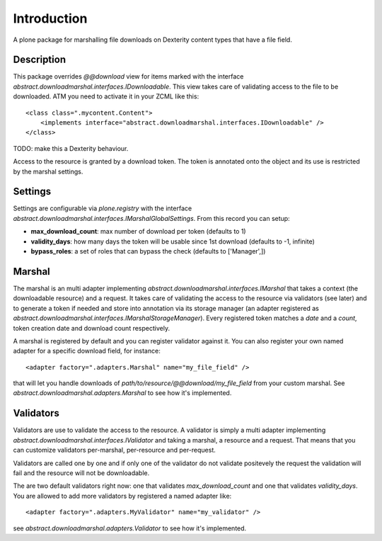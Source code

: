 Introduction
============

A plone package for marshalling file downloads on Dexterity content types that have a file field.

Description
-----------

This package overrides `@@download` view for items marked with the interface `abstract.downloadmarshal.interfaces.IDownloadable`.
This view takes care of validating access to the file to be downloaded. ATM you need to activate it in your ZCML like this::

    <class class=".mycontent.Content">
        <implements interface="abstract.downloadmarshal.interfaces.IDownloadable" />
    </class>

TODO: make this a Dexterity behaviour.

Access to the resource is granted by a download token. The token is annotated onto the object and its use is restricted by the marshal settings.

Settings
--------

Settings are configurable via `plone.registry` with the interface `abstract.downloadmarshal.interfaces.IMarshalGlobalSettings`. From this record you can setup:

- **max_download_count**: max number of download per token (defaults to 1)
- **validity_days**: how many days the token will be usable since 1st download (defaults to -1, infinite)
- **bypass_roles**: a set of roles that can bypass the check (defaults to ['Manager',])


Marshal
-------

The marshal is an multi adapter implementing `abstract.downloadmarshal.interfaces.IMarshal` that takes a context (the downloadable resource) and a request. It takes care of validating the access to the resource via validators (see later) and to generate a token if needed and store into annotation via its storage manager (an adapter registered as `abstract.downloadmarshal.interfaces.IMarshalStorageManager`). Every registered token matches a `date` and a `count`, token creation date and download count respectively.

A marshal is registered by default and you can register validator against it. You can also register your own named adapter for a specific download field, for instance::

    <adapter factory=".adapters.Marshal" name="my_file_field" />

that will let you handle downloads of `path/to/resource/@@download/my_file_field` from your custom marshal. See `abstract.downloadmarshal.adapters.Marshal` to see how it's implemented.

Validators
----------

Validators are use to validate the access to the resource. A validator is simply a multi adapter implementing `abstract.downloadmarshal.interfaces.IValidator` and taking a marshal, a resource and a request. That means that you can customize validators per-marshal, per-resource and per-request.

Validators are called one by one and if only one of the validator do not validate positevely the request the validation will fail and the resource will not be downloadable.

The are two default validators right now: one that validates `max_download_count` and one that validates `validity_days`.
You are allowed to add more validators by registered a named adapter like::

    <adapter factory=".adapters.MyValidator" name="my_validator" />

see `abstract.downloadmarshal.adapters.Validator` to see how it's implemented.

